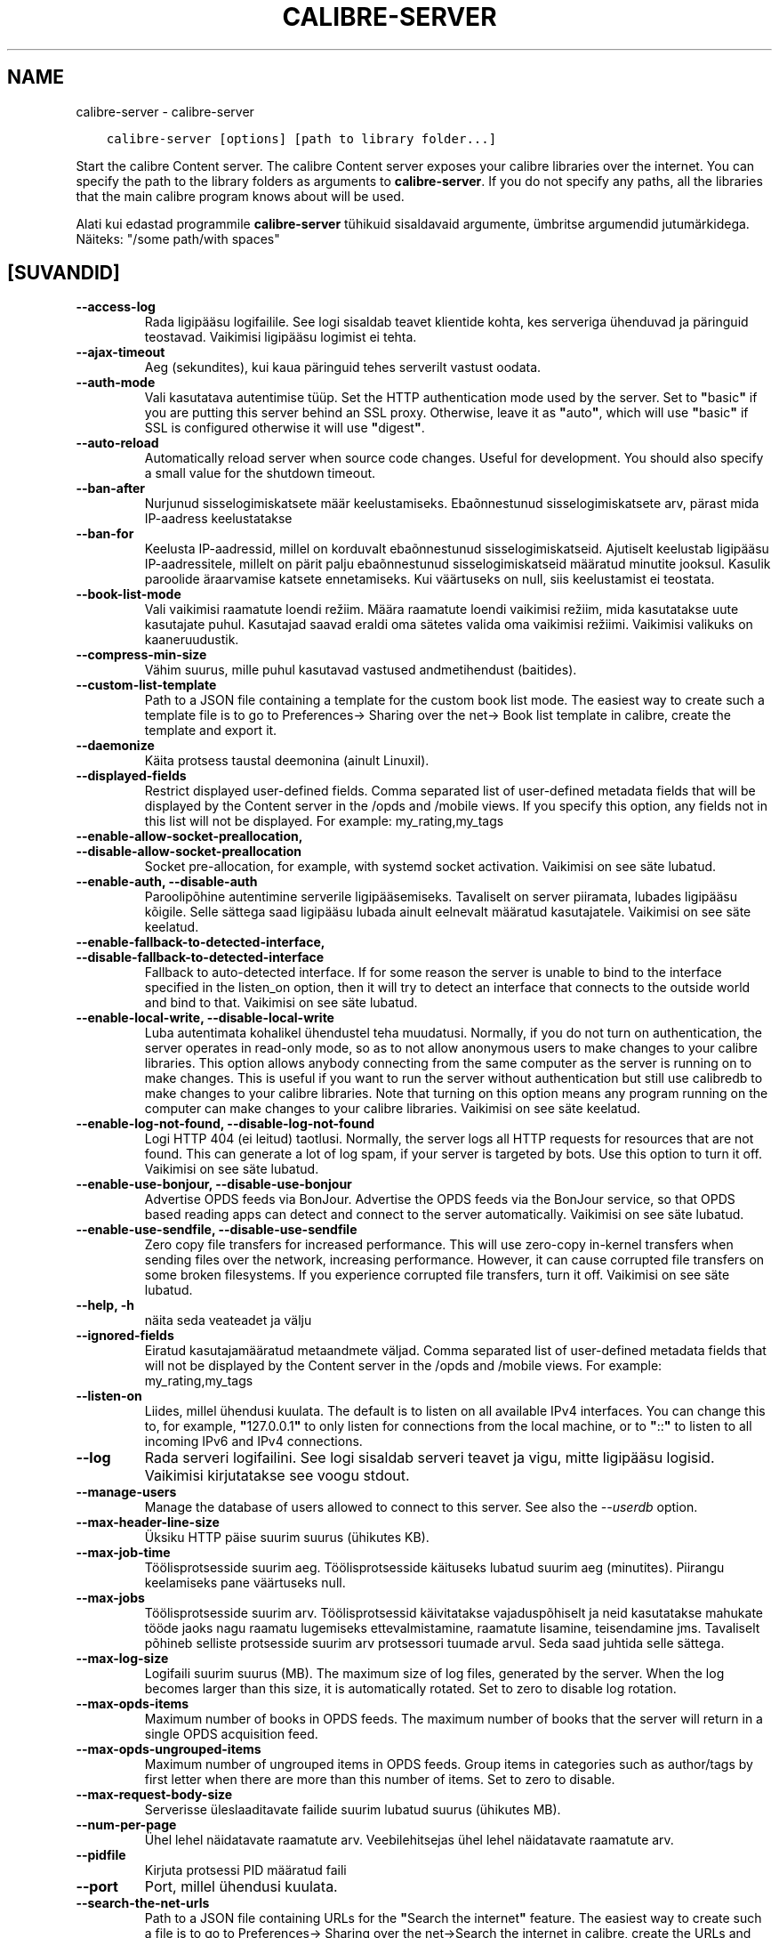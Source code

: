 .\" Man page generated from reStructuredText.
.
.TH "CALIBRE-SERVER" "1" "detsember 11, 2020" "5.7.1" "calibre"
.SH NAME
calibre-server \- calibre-server
.
.nr rst2man-indent-level 0
.
.de1 rstReportMargin
\\$1 \\n[an-margin]
level \\n[rst2man-indent-level]
level margin: \\n[rst2man-indent\\n[rst2man-indent-level]]
-
\\n[rst2man-indent0]
\\n[rst2man-indent1]
\\n[rst2man-indent2]
..
.de1 INDENT
.\" .rstReportMargin pre:
. RS \\$1
. nr rst2man-indent\\n[rst2man-indent-level] \\n[an-margin]
. nr rst2man-indent-level +1
.\" .rstReportMargin post:
..
.de UNINDENT
. RE
.\" indent \\n[an-margin]
.\" old: \\n[rst2man-indent\\n[rst2man-indent-level]]
.nr rst2man-indent-level -1
.\" new: \\n[rst2man-indent\\n[rst2man-indent-level]]
.in \\n[rst2man-indent\\n[rst2man-indent-level]]u
..
.INDENT 0.0
.INDENT 3.5
.sp
.nf
.ft C
calibre\-server [options] [path to library folder...]
.ft P
.fi
.UNINDENT
.UNINDENT
.sp
Start the calibre Content server. The calibre Content server exposes your
calibre libraries over the internet. You can specify the path to the library
folders as arguments to \fBcalibre\-server\fP\&. If you do not specify any paths, all the
libraries that the main calibre program knows about will be used.
.sp
Alati kui edastad programmile \fBcalibre\-server\fP tühikuid sisaldavaid argumente, ümbritse argumendid jutumärkidega. Näiteks: "/some path/with spaces"
.SH [SUVANDID]
.INDENT 0.0
.TP
.B \-\-access\-log
Rada ligipääsu logifailile. See logi sisaldab teavet klientide kohta, kes serveriga ühenduvad ja päringuid teostavad. Vaikimisi ligipääsu logimist ei tehta.
.UNINDENT
.INDENT 0.0
.TP
.B \-\-ajax\-timeout
Aeg (sekundites), kui kaua päringuid tehes serverilt vastust oodata.
.UNINDENT
.INDENT 0.0
.TP
.B \-\-auth\-mode
Vali kasutatava autentimise tüüp.   Set the HTTP authentication mode used by the server. Set to \fB"\fPbasic\fB"\fP if you are putting this server behind an SSL proxy. Otherwise, leave it as \fB"\fPauto\fB"\fP, which will use \fB"\fPbasic\fB"\fP if SSL is configured otherwise it will use \fB"\fPdigest\fB"\fP\&.
.UNINDENT
.INDENT 0.0
.TP
.B \-\-auto\-reload
Automatically reload server when source code changes. Useful for development. You should also specify a small value for the shutdown timeout.
.UNINDENT
.INDENT 0.0
.TP
.B \-\-ban\-after
Nurjunud sisselogimiskatsete määr keelustamiseks.   Ebaõnnestunud sisselogimiskatsete arv, pärast mida IP\-aadress keelustatakse
.UNINDENT
.INDENT 0.0
.TP
.B \-\-ban\-for
Keelusta IP\-aadressid, millel on korduvalt ebaõnnestunud sisselogimiskatseid.       Ajutiselt keelustab ligipääsu IP\-aadressitele, millelt on pärit palju ebaõnnestunud sisselogimiskatseid määratud minutite jooksul. Kasulik paroolide äraarvamise katsete ennetamiseks. Kui väärtuseks on null, siis keelustamist ei teostata.
.UNINDENT
.INDENT 0.0
.TP
.B \-\-book\-list\-mode
Vali vaikimisi raamatute loendi režiim.     Määra raamatute loendi vaikimisi režiim, mida kasutatakse uute kasutajate puhul. Kasutajad saavad eraldi oma sätetes valida oma vaikimisi režiimi. Vaikimisi valikuks on kaaneruudustik.
.UNINDENT
.INDENT 0.0
.TP
.B \-\-compress\-min\-size
Vähim suurus, mille puhul kasutavad vastused andmetihendust (baitides).
.UNINDENT
.INDENT 0.0
.TP
.B \-\-custom\-list\-template
Path to a JSON file containing a template for the custom book list mode. The easiest way to create such a template file is to go to Preferences\-> Sharing over the net\-> Book list template in calibre, create the template and export it.
.UNINDENT
.INDENT 0.0
.TP
.B \-\-daemonize
Käita protsess taustal deemonina (ainult Linuxil).
.UNINDENT
.INDENT 0.0
.TP
.B \-\-displayed\-fields
Restrict displayed user\-defined fields.     Comma separated list of user\-defined metadata fields that will be displayed by the Content server in the /opds and /mobile views. If you specify this option, any fields not in this list will not be displayed. For example: my_rating,my_tags
.UNINDENT
.INDENT 0.0
.TP
.B \-\-enable\-allow\-socket\-preallocation, \-\-disable\-allow\-socket\-preallocation
Socket pre\-allocation, for example, with systemd socket activation. Vaikimisi on see säte lubatud.
.UNINDENT
.INDENT 0.0
.TP
.B \-\-enable\-auth, \-\-disable\-auth
Paroolipõhine autentimine serverile ligipääsemiseks.        Tavaliselt on server piiramata, lubades ligipääsu kõigile. Selle sättega saad ligipääsu lubada ainult eelnevalt määratud kasutajatele. Vaikimisi on see säte keelatud.
.UNINDENT
.INDENT 0.0
.TP
.B \-\-enable\-fallback\-to\-detected\-interface, \-\-disable\-fallback\-to\-detected\-interface
Fallback to auto\-detected interface.        If for some reason the server is unable to bind to the interface specified in the listen_on option, then it will try to detect an interface that connects to the outside world and bind to that. Vaikimisi on see säte lubatud.
.UNINDENT
.INDENT 0.0
.TP
.B \-\-enable\-local\-write, \-\-disable\-local\-write
Luba autentimata kohalikel ühendustel teha muudatusi.       Normally, if you do not turn on authentication, the server operates in read\-only mode, so as to not allow anonymous users to make changes to your calibre libraries. This option allows anybody connecting from the same computer as the server is running on to make changes. This is useful if you want to run the server without authentication but still use calibredb to make changes to your calibre libraries. Note that turning on this option means any program running on the computer can make changes to your calibre libraries. Vaikimisi on see säte keelatud.
.UNINDENT
.INDENT 0.0
.TP
.B \-\-enable\-log\-not\-found, \-\-disable\-log\-not\-found
Logi HTTP 404 (ei leitud) taotlusi.         Normally, the server logs all HTTP requests for resources that are not found. This can generate a lot of log spam, if your server is targeted by bots. Use this option to turn it off. Vaikimisi on see säte lubatud.
.UNINDENT
.INDENT 0.0
.TP
.B \-\-enable\-use\-bonjour, \-\-disable\-use\-bonjour
Advertise OPDS feeds via BonJour.   Advertise the OPDS feeds via the BonJour service, so that OPDS based reading apps can detect and connect to the server automatically. Vaikimisi on see säte lubatud.
.UNINDENT
.INDENT 0.0
.TP
.B \-\-enable\-use\-sendfile, \-\-disable\-use\-sendfile
Zero copy file transfers for increased performance.         This will use zero\-copy in\-kernel transfers when sending files over the network, increasing performance. However, it can cause corrupted file transfers on some broken filesystems. If you experience corrupted file transfers, turn it off. Vaikimisi on see säte lubatud.
.UNINDENT
.INDENT 0.0
.TP
.B \-\-help, \-h
näita seda veateadet ja välju
.UNINDENT
.INDENT 0.0
.TP
.B \-\-ignored\-fields
Eiratud kasutajamääratud metaandmete väljad.        Comma separated list of user\-defined metadata fields that will not be displayed by the Content server in the /opds and /mobile views. For example: my_rating,my_tags
.UNINDENT
.INDENT 0.0
.TP
.B \-\-listen\-on
Liides, millel ühendusi kuulata.    The default is to listen on all available IPv4 interfaces. You can change this to, for example, \fB"\fP127.0.0.1\fB"\fP to only listen for connections from the local machine, or to \fB"\fP::\fB"\fP to listen to all incoming IPv6 and IPv4 connections.
.UNINDENT
.INDENT 0.0
.TP
.B \-\-log
Rada serveri logifailini. See logi sisaldab serveri teavet ja vigu, mitte ligipääsu logisid. Vaikimisi kirjutatakse see voogu stdout.
.UNINDENT
.INDENT 0.0
.TP
.B \-\-manage\-users
Manage the database of users allowed to connect to this server. See also the \fI\%\-\-userdb\fP option.
.UNINDENT
.INDENT 0.0
.TP
.B \-\-max\-header\-line\-size
Üksiku HTTP päise suurim suurus (ühikutes KB).
.UNINDENT
.INDENT 0.0
.TP
.B \-\-max\-job\-time
Töölisprotsesside suurim aeg.       Töölisprotsesside käituseks lubatud suurim aeg (minutites). Piirangu keelamiseks pane väärtuseks null.
.UNINDENT
.INDENT 0.0
.TP
.B \-\-max\-jobs
Töölisprotsesside suurim arv.       Töölisprotsessid käivitatakse vajaduspõhiselt ja neid kasutatakse mahukate tööde jaoks nagu raamatu lugemiseks ettevalmistamine, raamatute lisamine, teisendamine jms. Tavaliselt põhineb selliste protsesside suurim arv protsessori tuumade arvul. Seda saad juhtida selle sättega.
.UNINDENT
.INDENT 0.0
.TP
.B \-\-max\-log\-size
Logifaili suurim suurus (MB).       The maximum size of log files, generated by the server. When the log becomes larger than this size, it is automatically rotated. Set to zero to disable log rotation.
.UNINDENT
.INDENT 0.0
.TP
.B \-\-max\-opds\-items
Maximum number of books in OPDS feeds.      The maximum number of books that the server will return in a single OPDS acquisition feed.
.UNINDENT
.INDENT 0.0
.TP
.B \-\-max\-opds\-ungrouped\-items
Maximum number of ungrouped items in OPDS feeds.    Group items in categories such as author/tags by first letter when there are more than this number of items. Set to zero to disable.
.UNINDENT
.INDENT 0.0
.TP
.B \-\-max\-request\-body\-size
Serverisse üleslaaditavate failide suurim lubatud suurus (ühikutes MB).
.UNINDENT
.INDENT 0.0
.TP
.B \-\-num\-per\-page
Ühel lehel näidatavate raamatute arv.       Veebilehitsejas ühel lehel näidatavate raamatute arv.
.UNINDENT
.INDENT 0.0
.TP
.B \-\-pidfile
Kirjuta protsessi PID määratud faili
.UNINDENT
.INDENT 0.0
.TP
.B \-\-port
Port, millel ühendusi kuulata.
.UNINDENT
.INDENT 0.0
.TP
.B \-\-search\-the\-net\-urls
Path to a JSON file containing URLs for the \fB"\fPSearch the internet\fB"\fP feature. The easiest way to create such a file is to go to Preferences\-> Sharing over the net\->Search the internet in calibre, create the URLs and export them.
.UNINDENT
.INDENT 0.0
.TP
.B \-\-shutdown\-timeout
Koguaeg sekundites, mis puhta sulgumise jaoks oodata.
.UNINDENT
.INDENT 0.0
.TP
.B \-\-ssl\-certfile
Rada SSL\-sertifikaadi failini.
.UNINDENT
.INDENT 0.0
.TP
.B \-\-ssl\-keyfile
Rada SSL privaatvõtme failini.
.UNINDENT
.INDENT 0.0
.TP
.B \-\-timeout
Aeg (sekundites), pärast mida jõude ühendus suletakse.
.UNINDENT
.INDENT 0.0
.TP
.B \-\-trusted\-ips
Allow un\-authenticated connections from specific IP addresses to make changes.      Normally, if you do not turn on authentication, the server operates in read\-only mode, so as to not allow anonymous users to make changes to your calibre libraries. This option allows anybody connecting from the specified IP addresses to make changes. Must be a comma separated list of address or network specifications. This is useful if you want to run the server without authentication but still use calibredb to make changes to your calibre libraries. Note that turning on this option means anyone connecting from the specified IP addresses can make changes to your calibre libraries.
.UNINDENT
.INDENT 0.0
.TP
.B \-\-url\-prefix
Eesliide, mis lisada kõigile URLidele.      Useful if you wish to run this server behind a reverse proxy. For example use, /calibre as the URL prefix.
.UNINDENT
.INDENT 0.0
.TP
.B \-\-userdb
Path to the user database to use for authentication. The database is a SQLite file. To create it use \fI\%\-\-manage\-users\fP\&. You can read more about managing users at: \fI\%https://manual.calibre\-ebook.com/et/server.html#managing\-user\-accounts\-from\-the\-command\-line\-only\fP
.UNINDENT
.INDENT 0.0
.TP
.B \-\-version
näita programmi versiooninumbrit ja välju
.UNINDENT
.INDENT 0.0
.TP
.B \-\-worker\-count
Taotluste töötlemiseks kasutatavate töölõimede arv.
.UNINDENT
.SH AUTHOR
Kovid Goyal
.SH COPYRIGHT
Kovid Goyal
.\" Generated by docutils manpage writer.
.
